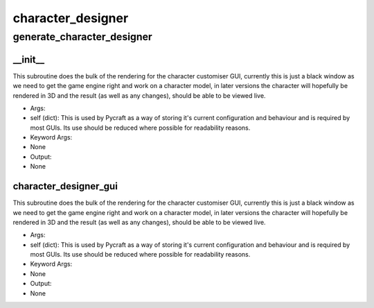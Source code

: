 character_designer
==========

generate_character_designer
----------
__init__
__________
This subroutine does the bulk of the rendering for the character customiser GUI, currently this is just a black window as we need to get the game engine right and work on a character model, in later versions the character will hopefully be rendered in 3D and the result (as well as any changes), should be able to be viewed live.

* Args:
* self (dict): This is used by Pycraft as a way of storing it's current configuration and behaviour and is required by most GUIs. Its use should be reduced where possible for readability reasons.

* Keyword Args:
* None

* Output:
* None

character_designer_gui
__________
This subroutine does the bulk of the rendering for the character customiser GUI, currently this is just a black window as we need to get the game engine right and work on a character model, in later versions the character will hopefully be rendered in 3D and the result (as well as any changes), should be able to be viewed live.

* Args:
* self (dict): This is used by Pycraft as a way of storing it's current configuration and behaviour and is required by most GUIs. Its use should be reduced where possible for readability reasons.

* Keyword Args:
* None

* Output:
* None


